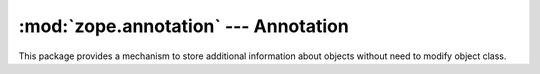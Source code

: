 :mod:`zope.annotation` --- Annotation
=====================================

.. module:: zope.annotation

This package provides a mechanism to store additional information about
objects without need to modify object class.
